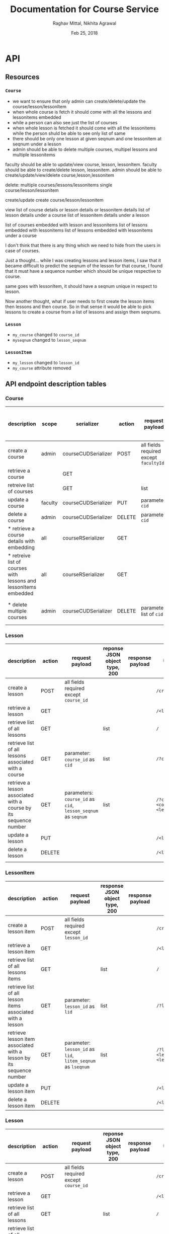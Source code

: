 #+AUTHOR: Raghav Mittal, Nikhita Agrawal
#+DATE: Feb 25, 2018
#+TITLE: Documentation for Course Service

* API
** Resources
*** =Course=
- we want to ensure that only admin can create/delete/update the course/lesson/lessonItem
- when whole course is fetch it should come with all the lessons and lessonitems embedded
- while a person can also see just the list of courses
- when whole lesson is fetched it should come with all the lessonitems while the person shuld be able to see only list of same
- there should be only one lesson at given seqnum and one lessonitem at seqnum under a lesson
- admin should be able to delete multiple courses, multipel lessons and multiple lessonitems

faculty should be able to update/view course, lesson, lessonItem.
faculty should be able to create/delete lesson, lessonitem.
admin should be able to create/update/view/delete course,lesson,lessonitem

delete:
 multiple courses/lessons/lessonitems
 single course/lesson/lessonitem

create/update
 create course/lesson/lessonitem

view
 list of course details or lesson details or lessonitem details
 list of lesson details under a course
 list of lessonitem details under a lesson
 
 list of courses embedded with lesson and lessonitems
 list of lessons embedded with lessonitems
 list of lessons embedded with lessonitems under a course


I don't think that there is any thing which we need to hide from the users in case of courses.


Just a thought... while I was creating lessons and lesson items, I saw that it became difficult to predict
the seqnum of the lesson for that course, I found that it must have a sequence number which should be unique
respective to course.

same goes with lessonItem, it should have a seqnum unique in respect to lesson.

Now another thought, what if user needs to first create the lesson items then lessons and then course.
So in that sense it would be able to pick lessons to create a course from a list of lessons and assign them seqnums.

*** =Lesson=
- =my_course= changed to =course_id=
- =myseqnum= changed to =lesson_seqnum=
*** =LessonItem=
- =my_lesson= changed to =lesson_id=
- =my_course= attribute removed
** API endpoint description tables
*** Course
| description                                                      | scope   | serializer          | action                                 | request payload                        | response JSON object type, 200 | response payload                       | URI =/courses= + |
|------------------------------------------------------------------+---------+---------------------+----------------------------------------+----------------------------------------+--------------------------------+----------------------------------------+------------------|
| create a course                                                  | admin   | courseCUDSerializer | POST                                   | all fields required except =facultyId= |                                |                                        | =/create/=       |
| retrieve a course                                                |         | GET                 |                                        |                                        |                                | =/<cid>/=                              |                  |
| retreive list of courses                                         |         | GET                 |                                        | list                                   |                                | =/=                                    |                  |
| update a course                                                  | faculty | courseCUDSerializer | PUT                                    | parameter: =cid=                       |                                |                                        | =/<cid>/=        |
| delete a course                                                  | admin   | courseCUDSerializer | DELETE                                 | parameter: =cid=                       |                                |                                        | =/<cid>/=        |
| * retrieve a course details with embedding                       | all     | courseRSerializer   | GET                                    |                                        |                                |                                        | ~/<cid>/~        |
| * retreive list of courses with lessons and lessonItems embedded | all     | courseRSerializer   | GET                                    |                                        | list                           |                                        | ~/~              |
| * delete multiple courses                                        | admin   | courseCUDSerializer | DELETE                                 | parameter: list of =cid=               | list                           | list of confirmation for each deletion | ~/?multi=yes~    |

*** Lesson
| description                                                       | action | request payload                                               | reponse JSON object type, 200 | response payload | URI =/lessons= +                            |
|-------------------------------------------------------------------+--------+---------------------------------------------------------------+-------------------------------+------------------+---------------------------------------------|
| create a lesson                                                   | POST   | all fields required except =course_id=                        |                               |                  | =/create/=                                  |
| retrieve a lesson                                                 | GET    |                                                               |                               |                  | =/<lid>/=                                   |
| retrieve list of all lessons                                      | GET    |                                                               | list                          |                  | =/=                                         |
| retrieve list of all lessons associated with a course             | GET    | parameter: =course_id= as =cid=                               | list                          |                  | =/?cid=<course_id>/=                        |
| retrieve a lesson associated with a course by its sequence number | GET    | parameters: =course_id= as =cid=, =lesson_seqnum= as =seqnum= | list                          |                  | ~/?cid=<course_id>&seqnum=<lesson_seqnum>/~ |
| update a lesson                                                   | PUT    |                                                               |                               |                  | =/<lid>/=                                   |
| delete a lesson                                                   | DELETE |                                                               |                               |                  | =/<lid>/=                                   |
|                                                                   |        |                                                               |                               |                  |                                             |
*** LessonItem
| description                                                          | action | request payload                                              | response JSON object type, 200 | response payload | URI =/litems= +                              |
|----------------------------------------------------------------------+--------+--------------------------------------------------------------+--------------------------------+------------------+----------------------------------------------|
| create a lesson item                                                 | POST   | all fields required except =lesson_id=                       |                                |                  | =/create/=                                   |
| retrieve a lesson item                                               | GET    |                                                              |                                |                  | =/<llid>/=                                   |
| retrieve list of all lessons items                                   | GET    |                                                              | list                           |                  | =/=                                          |
| retrieve list of all lesson items associated with a lesson           | GET    | parameter: =lesson_id= as =lid=                              | list                           |                  | ~/?lid=<lesson_id>/~                         |
| retrieve lesson item associated with a lesson by its sequence number | GET    | parameter: =lesson_id= as =lid=, =litem_seqnum= as =lseqnum= | list                           |                  | ~/?lid=<lesson_id>&lseqnum=<lesson_seqnum>/~ |
| update a lesson item                                                 | PUT    |                                                              |                                |                  | =/<llid>/=                                   |
| delete a lesson item                                                 | DELETE |                                                              |                                |                  | =/<llid>/=                                   |
*** Lesson
| description                                                       | action | request payload                                               | reponse JSON object type, 200 | response payload | URI =/lessons= +                            |
|-------------------------------------------------------------------+--------+---------------------------------------------------------------+-------------------------------+------------------+---------------------------------------------|
| create a lesson                                                   | POST   | all fields required except =course_id=                        |                               |                  | =/create/=                                  |
| retrieve a lesson                                                 | GET    |                                                               |                               |                  | =/<lid>/=                                   |
| retrieve list of all lessons                                      | GET    |                                                               | list                          |                  | =/=                                         |
| retrieve list of all lessons associated with a course             | GET    | parameter: =course_id= as =cid=                               | list                          |                  | =/?cid=<course_id>/=                        |
| retrieve a lesson associated with a course by its sequence number | GET    | parameters: =course_id= as =cid=, =lesson_seqnum= as =seqnum= | list                          |                  | ~/?cid=<course_id>&seqnum=<lesson_seqnum>/~ |
| update a lesson                                                   | PUT    |                                                               |                               |                  | =/<lid>/=                                   |
| delete a lesson                                                   | DELETE |                                                               |                               |                  | =/<lid>/=                                   |
|                                                                   |        |                                                               |                               |                  |                                             |
